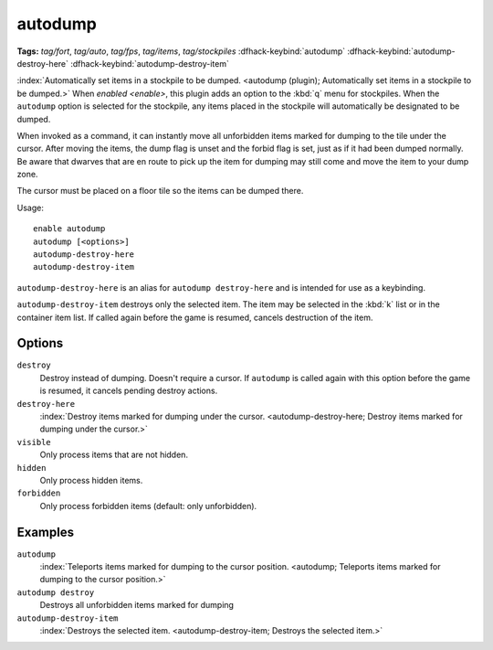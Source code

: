 autodump
========
**Tags:** `tag/fort`, `tag/auto`, `tag/fps`, `tag/items`, `tag/stockpiles`
:dfhack-keybind:`autodump`
:dfhack-keybind:`autodump-destroy-here`
:dfhack-keybind:`autodump-destroy-item`

:index:`Automatically set items in a stockpile to be dumped.
<autodump (plugin); Automatically set items in a stockpile to be dumped.>` When
`enabled <enable>`, this plugin adds an option to the :kbd:`q` menu for
stockpiles. When the ``autodump`` option is selected for the stockpile, any
items placed in the stockpile will automatically be designated to be dumped.

When invoked as a command, it can instantly move all unforbidden items marked
for dumping to the tile under the cursor. After moving the items, the dump flag
is unset and the forbid flag is set, just as if it had been dumped normally. Be
aware that dwarves that are en route to pick up the item for dumping may still
come and move the item to your dump zone.

The cursor must be placed on a floor tile so the items can be dumped there.

Usage::

    enable autodump
    autodump [<options>]
    autodump-destroy-here
    autodump-destroy-item

``autodump-destroy-here`` is an alias for ``autodump destroy-here`` and is
intended for use as a keybinding.

``autodump-destroy-item`` destroys only the selected item. The item may be
selected in the :kbd:`k` list or in the container item list. If called again
before the game is resumed, cancels destruction of the item.

Options
-------

``destroy``
    Destroy instead of dumping. Doesn't require a cursor. If ``autodump`` is
    called again with this option before the game is resumed, it cancels
    pending destroy actions.
``destroy-here``
    :index:`Destroy items marked for dumping under the cursor.
    <autodump-destroy-here; Destroy items marked for dumping under the cursor.>`
``visible``
    Only process items that are not hidden.
``hidden``
    Only process hidden items.
``forbidden``
    Only process forbidden items (default: only unforbidden).

Examples
--------

``autodump``
    :index:`Teleports items marked for dumping to the cursor position.
    <autodump; Teleports items marked for dumping to the cursor position.>`
``autodump destroy``
    Destroys all unforbidden items marked for dumping
``autodump-destroy-item``
    :index:`Destroys the selected item.
    <autodump-destroy-item; Destroys the selected item.>`
